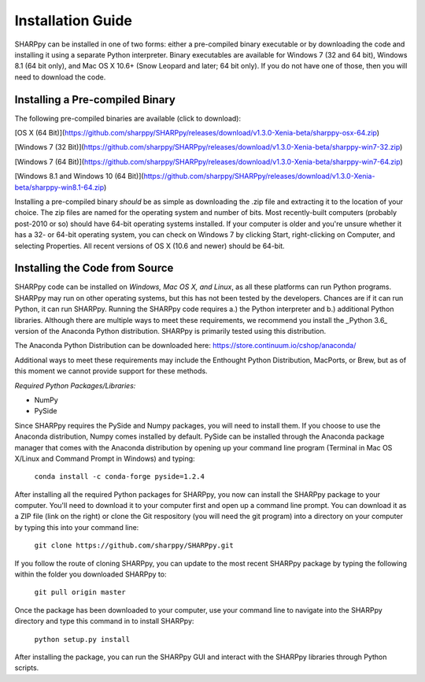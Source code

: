 .. _Installation_Guide_:

Installation Guide
==================

SHARPpy can be installed in one of two forms: either a pre-compiled binary executable or by downloading the code and installing it using a separate Python interpreter.  Binary executables are available for Windows 7 (32 and 64 bit), Windows 8.1 (64 bit only), and Mac OS X 10.6+ (Snow Leopard and later; 64 bit only).  If you do not have one of those, then you will need to download the code.

Installing a Pre-compiled Binary
^^^^^^^^^^^^^^^^^^^^^^^^^^^^^^^^

The following pre-compiled binaries are available (click to download):

[OS X (64 Bit)](https://github.com/sharppy/SHARPpy/releases/download/v1.3.0-Xenia-beta/sharppy-osx-64.zip)

[Windows 7 (32 Bit)](https://github.com/sharppy/SHARPpy/releases/download/v1.3.0-Xenia-beta/sharppy-win7-32.zip)

[Windows 7 (64 Bit)](https://github.com/sharppy/SHARPpy/releases/download/v1.3.0-Xenia-beta/sharppy-win7-64.zip)

[Windows 8.1 and Windows 10 (64 Bit)](https://github.com/sharppy/SHARPpy/releases/download/v1.3.0-Xenia-beta/sharppy-win8.1-64.zip)

Installing a pre-compiled binary *should* be as simple as downloading the .zip file and extracting it to the location of your choice.  The zip files are named for the operating system and number of bits.  Most recently-built computers (probably post-2010 or so) should have 64-bit operating systems installed.  If your computer is older and you're unsure whether it has a 32- or 64-bit operating system, you can check on Windows 7 by clicking Start, right-clicking on Computer, and selecting Properties.  All recent versions of OS X (10.6 and newer) should be 64-bit.

Installing the Code from Source
^^^^^^^^^^^^^^^^^^^^^^^^^^^^^^^

SHARPpy code can be installed on *Windows, Mac OS X, and Linux*, as all these platforms can run Python programs.  SHARPpy may run on other operating systems, but this has not been tested by the developers.  Chances are if it can run Python, it can run SHARPpy.  Running the SHARPpy code requires a.) the Python interpreter and b.) additional Python libraries.  Although there are multiple ways to meet these requirements, we recommend you install the _Python 3.6_ version of the Anaconda Python distribution.  SHARPpy is primarily tested using this distribution.

The Anaconda Python Distribution can be downloaded here: https://store.continuum.io/cshop/anaconda/

Additional ways to meet these requirements may include the Enthought Python Distribution, MacPorts, or Brew, but as of this moment we cannot provide support for these methods.

*Required Python Packages/Libraries:*

- NumPy

- PySide

Since SHARPpy requires the PySide and Numpy packages, you will need to install them.  If you choose to use the Anaconda distribution, Numpy comes installed by default.  PySide can be installed through the Anaconda package manager that comes with the Anaconda distribution by opening up your command line program (Terminal in Mac OS X/Linux and Command Prompt in Windows) and typing:

    ``conda install -c conda-forge pyside=1.2.4``


After installing all the required Python packages for SHARPpy, you now can install the SHARPpy package to your computer.  You'll need to download it to your computer first and open up a command line prompt.  You can download it as a ZIP file (link on the right) or clone the Git respository (you will need the git program) into a directory on your computer by typing this into your command line:

    ``git clone https://github.com/sharppy/SHARPpy.git``

If you follow the route of cloning SHARPpy, you can update to the most recent SHARPpy package by typing the following within the folder you downloaded SHARPpy to:

    ``git pull origin master``

Once the package has been downloaded to your computer, use your command line to navigate into the SHARPpy directory and type this command in to install SHARPpy:

    ``python setup.py install``

After installing the package, you can run the SHARPpy GUI and interact with the SHARPpy libraries through Python scripts.